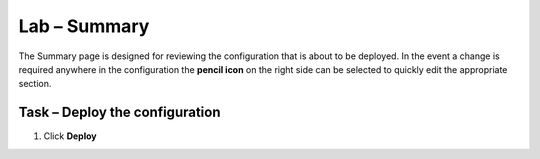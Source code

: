 Lab – Summary
------------------------------------------------

The Summary page is designed for reviewing the configuration that is about to be deployed.  In the event a change is required anywhere in the configuration the **pencil icon** on the right side can be selected to quickly edit the appropriate section.



Task – Deploy the configuration 
~~~~~~~~~~~~~~~~~~~~~~~~~~~~~~~~~~

#. Click **Deploy**

|image31|

.. |image31| image:: /_static/class1/module1/image031.png


